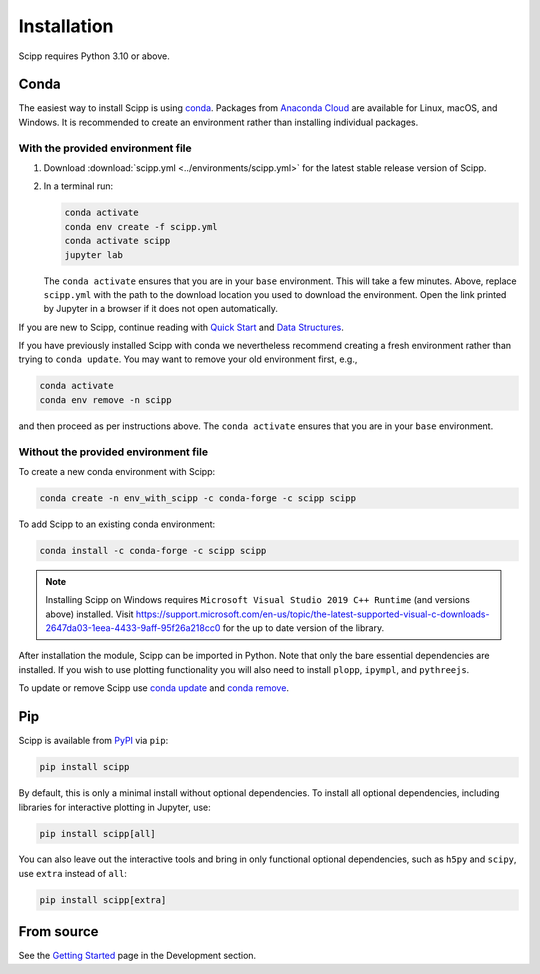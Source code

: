 .. _installation:

Installation
============

Scipp requires Python 3.10 or above.

Conda
-----

The easiest way to install Scipp is using `conda <https://docs.conda.io>`_.
Packages from `Anaconda Cloud <https://conda.anaconda.org/scipp>`_ are available for Linux, macOS, and Windows.
It is recommended to create an environment rather than installing individual packages.

With the provided environment file
~~~~~~~~~~~~~~~~~~~~~~~~~~~~~~~~~~

1. Download :download:`scipp.yml <../environments/scipp.yml>` for the latest stable release version of Scipp.
2. In a terminal run:

   .. code-block:: sh

      conda activate
      conda env create -f scipp.yml
      conda activate scipp
      jupyter lab

   The ``conda activate`` ensures that you are in your ``base`` environment.
   This will take a few minutes.
   Above, replace ``scipp.yml`` with the path to the download location you used to download the environment.
   Open the link printed by Jupyter in a browser if it does not open automatically.

If you are new to Scipp, continue reading with `Quick Start <quick-start.rst>`_ and `Data Structures <../user-guide/data-structures.rst>`_.

If you have previously installed Scipp with conda we nevertheless recommend creating a fresh environment rather than trying to ``conda update``.
You may want to remove your old environment first, e.g.,

.. code-block:: sh

   conda activate
   conda env remove -n scipp

and then proceed as per instructions above.
The ``conda activate`` ensures that you are in your ``base`` environment.

Without the provided environment file
~~~~~~~~~~~~~~~~~~~~~~~~~~~~~~~~~~~~~

To create a new conda environment with Scipp:

.. code-block:: sh

   conda create -n env_with_scipp -c conda-forge -c scipp scipp

To add Scipp to an existing conda environment:

.. code-block:: sh

   conda install -c conda-forge -c scipp scipp

.. note::
   Installing Scipp on Windows requires ``Microsoft Visual Studio 2019 C++ Runtime`` (and versions above) installed.
   Visit https://support.microsoft.com/en-us/topic/the-latest-supported-visual-c-downloads-2647da03-1eea-4433-9aff-95f26a218cc0 for the up to date version of the library.

After installation the module, Scipp can be imported in Python.
Note that only the bare essential dependencies are installed.
If you wish to use plotting functionality you will also need to install ``plopp``, ``ipympl``, and ``pythreejs``.

To update or remove Scipp use `conda update <https://docs.conda.io/projects/conda/en/latest/commands/update.html>`_ and `conda remove <https://docs.conda.io/projects/conda/en/latest/commands/remove.html>`_.

Pip
---

Scipp is available from `PyPI <https://pypi.org/>`_ via ``pip``:

.. code-block:: sh

   pip install scipp

By default, this is only a minimal install without optional dependencies.
To install all optional dependencies, including libraries for interactive plotting in Jupyter, use:

.. code-block:: sh

   pip install scipp[all]


You can also leave out the interactive tools and bring in only functional optional dependencies,
such as ``h5py`` and ``scipy``, use ``extra`` instead of ``all``:

.. code-block:: sh

   pip install scipp[extra]

From source
-----------

See the `Getting Started <../development/getting-started.rst>`_ page in the Development section.
